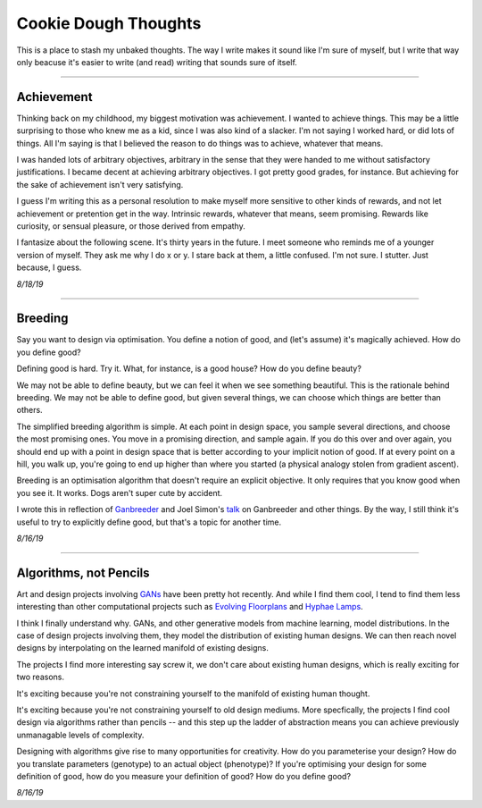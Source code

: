 ======================
Cookie Dough Thoughts
======================

This is a place to stash my unbaked thoughts. The way I write makes it sound like I'm sure of myself, but I write that way only beacuse it's easier to write (and read) writing that sounds sure of itself. 

-----------

Achievement
====================

Thinking back on my childhood, my biggest motivation was achievement. I wanted to achieve things. This may be a little surprising to those who knew me as a kid, since I was also kind of a slacker. I'm not saying I worked hard, or did lots of things. All I'm saying is that I believed the reason to do things was to achieve, whatever that means. 

I was handed lots of arbitrary objectives, arbitrary in the sense that they were handed to me without satisfactory justifications. I became decent at achieving arbitrary objectives. I got pretty good grades, for instance. But achieving for the sake of achievement isn't very satisfying. 

I guess I'm writing this as a personal resolution to make myself more sensitive to other kinds of rewards, and not let achievement or pretention get in the way. Intrinsic rewards, whatever that means, seem promising. Rewards like curiosity, or sensual pleasure, or those derived from empathy.

I fantasize about the following scene. It's thirty years in the future. I meet someone who reminds me of a younger version of myself. They ask me why I do x or y. I stare back at them, a little confused. I'm not sure. I stutter. Just because, I guess.


*8/18/19*


-----------

Breeding
=====================

Say you want to design via optimisation. You define a notion of good, and (let's assume) it's magically achieved. How do you define good? 

Defining good is hard. Try it. What, for instance, is a good house? How do you define beauty? 

We may not be able to define beauty, but we can feel it when we see something beautiful. This is the rationale behind breeding. We may not be able to define good, but given several things, we can choose which things are better than others.

The simplified breeding algorithm is simple. At each point in design space, you sample several directions, and choose the most promising ones. You move in a promising direction, and sample again. If you do this over and over again, you should end up with a point in design space that is better according to your implicit notion of good. If at every point on a hill, you walk up, you're going to end up higher than where you started (a physical analogy stolen from gradient ascent). 

Breeding is an optimisation algorithm that doesn't require an explicit objective. It only requires that you know good when you see it. It works. Dogs aren't super cute by accident. 

I wrote this in reflection of `Ganbreeder <https://ganbreeder.app/>`_ and Joel Simon's `talk <https://www.youtube.com/watch?v=8L1bNz4YYjg&t=1s>`_ on Ganbreeder and other things. By the way, I still think it's useful to try to explicitly define good, but that's a topic for another time.


*8/16/19*


-----------

Algorithms, not Pencils
=========================

Art and design projects involving `GANs <https://philippschmitt.com/work/chair>`_ have been pretty hot recently. And while I find them cool, I tend to find them less interesting than other computational projects such as `Evolving Floorplans <https://www.joelsimon.net/evo_floorplans.html>`_ and `Hyphae Lamps <https://n-e-r-v-o-u-s.com/shop/generativeProduct.php?code=99>`_. 

I think I finally understand why. GANs, and other generative models from machine learning, model distributions. In the case of design projects involving them, they model the distribution of existing human designs. We can then reach novel designs by interpolating on the learned manifold of existing designs.

The projects I find more interesting say screw it, we don't care about existing human designs, which is really exciting for two reasons. 

It's exciting because you're not constraining yourself to the manifold of existing human thought.

It's exciting because you're not constraining yourself to old design mediums. More specfically, the projects I find cool design via algorithms rather than pencils -- and this step up the ladder of abstraction means you can achieve previously unmanagable levels of complexity. 

Designing with algorithms give rise to many opportunities for creativity. How do you parameterise your design? How do you translate parameters (genotype) to an actual object (phenotype)? If you're optimising your design for some definition of good, how do you measure your definition of good? How do you define good?


*8/16/19*

